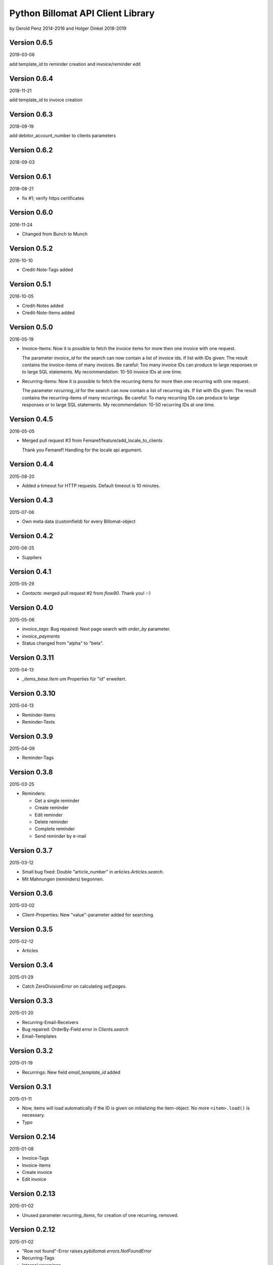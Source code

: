 ##################################
Python Billomat API Client Library
##################################

by Gerold Penz 2014-2016
and Holger Dinkel 2018-2019

=============
Version 0.6.5
=============

2019-03-06

add template_id to reminder creation and invoice/reminder edit

=============
Version 0.6.4
=============

2018-11-21

add template_id to invoice creation

=============
Version 0.6.3
=============

2018-09-19

add debitor_account_number to clients parameters

=============
Version 0.6.2
=============

2018-09-03

=============
Version 0.6.1
=============

2018-08-21

- fix #1; verify https certificates

=============
Version 0.6.0
=============

2016-11-24

- Changed from Bunch to Munch


=============
Version 0.5.2
=============

2016-10-10

- Credit-Note-Tags added


=============
Version 0.5.1
=============

2016-10-05

- Credit-Notes added

- Credit-Note-Items added


=============
Version 0.5.0
=============

2016-05-19

- Invoice-Items: Now it is possible to fetch the invoice items for more then
  one invoice with one request.

  The parameter *invoice_id* for the search can now contain a list of invoice ids.
  If list with IDs given: The result contains the invoice-items of
  many invoices. Be careful: Too many invoice IDs can produce to
  large responses or to large SQL statements.
  My recommendation: 10-50 invoice IDs at one time.

- Recurring-Items: Now it is possible to fetch the recurring items for more then
  one recurring with one request.

  The parameter *recurring_id* for the search can now contain a list of recurring ids.
  If list with IDs given: The result contains the recurring-items of
  many recurrings. Be careful: To many recurring IDs can produce to
  large responses or to large SQL statements.
  My recommendation: 10-50 recurring IDs at one time.


=============
Version 0.4.5
=============

2016-05-05

- Merged pull request #3 from Femaref/feature/add_locale_to_clients

  Thank you Femaref! Handling for the locale api argument.


=============
Version 0.4.4
=============

2015-08-20

- Added a timeout for HTTP requests. Default timeout is 10 minutes.


=============
Version 0.4.3
=============

2015-07-06

- Own meta data (customfield) for every Billomat-object


=============
Version 0.4.2
=============

2015-06-25

- Suppliers


=============
Version 0.4.1
=============

2015-05-29

- *Contacts*: merged pull request #2 from *flow90*. Thank you! :-)


=============
Version 0.4.0
=============

2015-05-06

- *invoice_tags*: Bug repaired: Next page search with *order_by* parameter.

- *invoice_payments*

- Status changed from "alpha" to "beta".


==============
Version 0.3.11
==============

2015-04-13

- *_items_base.Item* um Properties für "id" erweitert.


==============
Version 0.3.10
==============

2015-04-13

- Reminder-Items

- Reminder-Texts


=============
Version 0.3.9
=============

2015-04-09

- Reminder-Tags


=============
Version 0.3.8
=============

2015-03-25

- Reminders:

  - Get a single reminder

  - Create reminder

  - Edit reminder

  - Delete reminder

  - Complete reminder

  - Send reminder by e-mail


=============
Version 0.3.7
=============

2015-03-12

- Small bug fixed: Double "article_number" in *articles.Articles.search*.

- Mit Mahnungen (reminders) begonnen.


=============
Version 0.3.6
=============

2015-03-02

- Client-Properties: New "value"-parameter added for searching.


=============
Version 0.3.5
=============

2015-02-12

- Articles


=============
Version 0.3.4
=============

2015-01-29

- Catch ZeroDivisionError on calculating *self.pages*.


=============
Version 0.3.3
=============

2015-01-20


- Recurring-Email-Receivers

- Bug repaired: OrderBy-Field error in *Clients.search*

- Email-Templates


=============
Version 0.3.2
=============

2015-01-19

- Recurrings: New field *email_template_id* added


=============
Version 0.3.1
=============

2015-01-11

- Now, items will load automatically if the ID is given on initializing
  the item-object. No more ``<item>.load()`` is necessary.

- Typo


==============
Version 0.2.14
==============

2015-01-08

- Invoice-Tags

- Invoice-Items

- Create invoice

- Edit invoice


==============
Version 0.2.13
==============

2015-01-02

- Unused parameter *recurring_items*, for creation of one recurring, removed.


==============
Version 0.2.12
==============

2015-01-02

- "Row not found"-Error raises *pybillomat.errors.NotFoundError*

- Recurring-Tags

- Internal renamings


==============
Version 0.2.11
==============

2014-12-23

- Item-class bound to Invoice-class

- Item-class bound to Client-class

- Item-class bound to ClientTag-class

- Item-class bound to ClientProperty-class

- Item-class bound to ArticleTag-class

- *RecurringItems* finished


==============
Version 0.2.10
==============

2014-12-23

- New Base-Class for "items" created.

- Item-class bound to RecurringItem-class

- Item-class bound to Recurring-class

- *_tools.py*-module renamed to *_items_base.py*


=============
Version 0.2.9
=============

2014-12-19

- Begun, programming the recurring-module

- *ItemsIterator*-base class

- *RecurringsIterator*-class

- Global use of *ItemsIterator*-base class

- Create recurrings

- Edit recurrings

- Delete recurrings


=============
Version 0.2.8
=============

2014-12-01

- Article-Tags

- Client delete

- Client edit


=============
Version 0.2.7
=============

2014-12-01

- Article-Properties


=============
Version 0.2.6
=============

2014-12-01

- Client-Tags


=============
Version 0.2.5
=============

2014-11-19

- The new class-method *pybillomat.ClientProperty.create()* creates one new
  client-property-value.


=============
Version 0.2.4
=============

2014-11-19

- Client-Property-Values

  - ClientProperty- and ClientProperties-Classes allow
    to get one clients-property or search for clients-properties.

  - If the requested client is not accessable (Unothorized), the
    NotFoundError will raised.

  - ClientPropertiesIterator-Class finished

- All searches: New parameter *order_by*

- Better examples created


=============
Version 0.2.3
=============

2014-11-18

- The new class-method *clients.Client.create()* creates one new client.


=============
Version 0.2.2
=============

2014-11-10

- Invoices: Default value for *per_page* is 100


=============
Version 0.2.1
=============

2014-10-29

- 60 seconds deadline for Google App Engine Requests

- Sending of invoice-e-mails


=============
Version 0.2.0
=============

2014-10-28

- Google App Engine enabled


=============
Version 0.1.5
=============

2014-10-28

- *ClientsIterator* is a new class which allows to iterate over all clients. The
  clients will load gradually.

- *__getitem__* implemented: Now it is possible to iterate over slices of clients.

- Examples added


=============
Version 0.1.4
=============

2014-10-28

- Structure of *clients* reassembled


=============
Version 0.1.3
=============

2014-10-27

- Http-module extended with methods for *get*, *post*, *put* and *delete*

- Draft-Invoices can now completed

- Errors-module extended

- Structure of *invoices* reassembled


=============
Version 0.1.2
=============

2014-10-27

- Invoices-module added.

- Errors-module added.

- The new parameter *allow_empty_filter* prevents fetching all records.

- It's now possible to fetch single pages


=============
Version 0.1.1
=============

2014-10-26

- Tests with *urllib3*

- Connection-module added. It uses *urllib3* to connect to Billomat.

- Clients-module added.

- *http.Url* helper-class added

- Clients-search finished

- Now, all clients can requested (really all).


=============
Version 0.0.2
=============

2014-10-26

- Licenses added


=============
Version 0.0.1
=============

2014-10-26

- Initialy imported

